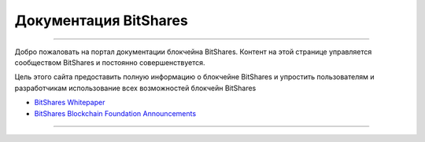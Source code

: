 
**************************
Документация BitShares
**************************

.. image:: bitshares-logo.png
        :alt: Graphene Welcome
        :width: 80px
        :align: center
		
----------

.. centered:: **Добро пожаловать на портал документации BitShares**


Добро пожаловать на портал документации блокчейна BitShares. Контент на этой странице управляется сообществом BitShares и постоянно совершенствуется.

Цель этого сайта предоставить полную информацию о блокчейне BitShares и упростить пользователям и разработчикам использование всех возможностей блокчейн BitShares 



- `BitShares Whitepaper <https://github.com/bitshares-foundation/bitshares.foundation/blob/master/download/articles/BitSharesBlockchain.pdf>`_
- `BitShares Blockchain Foundation Announcements <http://www.bitshares.foundation/>`_


----------

